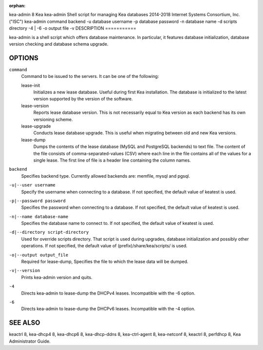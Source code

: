 :orphan:

kea-admin
8
Kea
kea-admin
Shell script for managing Kea databases
2014-2018
Internet Systems Consortium, Inc. ("ISC")
kea-admin
command
backend
-u
database username
-p
database password
-n
database name
-d
scripts directory
-4 \| -6
-o
output file
-v
DESCRIPTION
===========

kea-admin is a shell script which offers database maintenance. In
particular, it features database initialization, database version
checking and database schema upgrade.

OPTIONS
=======

``command``
   Command to be issued to the servers. It can be one of the following:

   lease-init
      Initializes a new lease database. Useful during first Kea
      installation. The database is initialized to the latest version
      supported by the version of the software.

   lease-version
      Reports lease database version. This is not necessarily equal to
      Kea version as each backend has its own versioning scheme.

   lease-upgrade
      Conducts lease database upgrade. This is useful when migrating
      between old and new Kea versions.

   lease-dump
      Dumps the contents of the lease database (MySQL and PostgreSQL
      backends) to text file. The content of the file consists of
      comma-separated-values (CSV) where each line in the file contains
      all of the values for a single lease. The first line of file is a
      header line containing the column names.

``backend``
   Specifies backend type. Currently allowed backends are: memfile,
   mysql and pgsql.

``-u|--user username``
   Specify the username when connecting to a database. If not specified,
   the default value of keatest is used.

``-p|--password password``
   Specifies the password when connecting to a database. If not
   specified, the default value of keatest is used.

``-n|--name database-name``
   Specifies the database name to connect to. If not specified, the
   default value of keatest is used.

``-d|--directory script-directory``
   Used for override scripts directory. That script is used during
   upgrades, database initialization and possibly other operations. If
   not specified, the default value of (prefix)/share/kea/scripts/ is
   used.

``-o|--output output_file``
   Required for lease-dump, Specifies the file to which the lease data
   will be dumped.

``-v|--version``
   Prints kea-admin version and quits.

``-4``
   Directs kea-admin to lease-dump the DHCPv4 leases. Incompatible with
   the -6 option.

``-6``
   Directs kea-admin to lease-dump the DHCPv6 leases. Incompatible with
   the -4 option.

SEE ALSO
========

keactrl 8, kea-dhcp4 8, kea-dhcp6 8, kea-dhcp-ddns 8, kea-ctrl-agent 8,
kea-netconf 8, keactrl 8, perfdhcp 8, Kea Administrator Guide.
